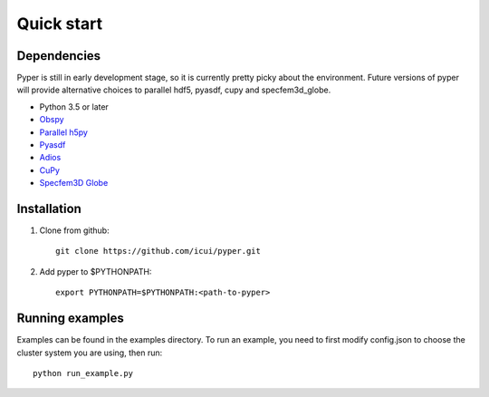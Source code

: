 Quick start
=================================

Dependencies
----------------
Pyper is still in early development stage, so it is currently pretty picky about the environment. Future versions of pyper will provide alternative choices to parallel hdf5, pyasdf, cupy and specfem3d_globe.

- Python 3.5 or later
- `Obspy <https://github.com/obspy/obspy/>`_
- `Parallel h5py <http://docs.h5py.org/en/stable/build.html#building-against-parallel-hdf5/>`_
- `Pyasdf <https://github.com/SeismicData/pyasdf/>`_
- `Adios <https://www.olcf.ornl.gov/center-projects/adios/>`_
- `CuPy <https://cupy.chainer.org/>`_
- `Specfem3D Globe <https://github.com/geodynamics/specfem3d_globe/>`_

Installation
----------------

1. Clone from github::

	git clone https://github.com/icui/pyper.git

2. Add pyper to $PYTHONPATH::

	export PYTHONPATH=$PYTHONPATH:<path-to-pyper>

Running examples
----------------
Examples can be found in the examples directory. To run an example, you need to first modify config.json to choose the cluster system you are using, then run::

	python run_example.py